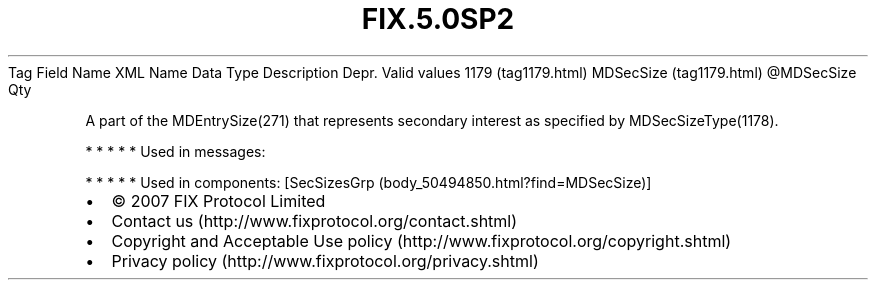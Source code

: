.TH FIX.5.0SP2 "" "" "Tag #1179"
Tag
Field Name
XML Name
Data Type
Description
Depr.
Valid values
1179 (tag1179.html)
MDSecSize (tag1179.html)
\@MDSecSize
Qty
.PP
A part of the MDEntrySize(271) that represents secondary interest
as specified by MDSecSizeType(1178).
.PP
   *   *   *   *   *
Used in messages:
.PP
   *   *   *   *   *
Used in components:
[SecSizesGrp (body_50494850.html?find=MDSecSize)]

.PD 0
.P
.PD

.PP
.PP
.IP \[bu] 2
© 2007 FIX Protocol Limited
.IP \[bu] 2
Contact us (http://www.fixprotocol.org/contact.shtml)
.IP \[bu] 2
Copyright and Acceptable Use policy (http://www.fixprotocol.org/copyright.shtml)
.IP \[bu] 2
Privacy policy (http://www.fixprotocol.org/privacy.shtml)
